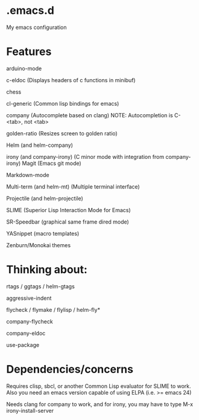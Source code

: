 * .emacs.d
My emacs configuration

* Features
arduino-mode

c-eldoc (Displays headers of c functions in minibuf)

chess

cl-generic (Common lisp bindings for emacs)

company (Autocomplete based on clang) NOTE: Autocompletion is C-<tab>, not <tab>

golden-ratio (Resizes screen to golden ratio)

Helm (and helm-company)

irony (and company-irony) (C minor mode with integration from company-irony)
Magit (Emacs git mode)

Markdown-mode

Multi-term (and helm-mt) (Multiple terminal interface)

Projectile (and helm-projectile)

SLIME (Superior Lisp Interaction Mode for Emacs)

SR-Speedbar (graphical same frame dired mode)

YASnippet (macro templates)

Zenburn/Monokai themes
* Thinking about:

rtags / ggtags / helm-gtags

aggressive-indent

flycheck / flymake / flylisp / helm-fly*

company-flycheck

company-eldoc

use-package
* Dependencies/concerns
Requires clisp, sbcl, or another Common Lisp evaluator for SLIME to work.
Also you need an emacs version capable of using ELPA (i.e. >= emacs 24)

Needs clang for company to work,
and for irony, you may have to type M-x irony-install-server
